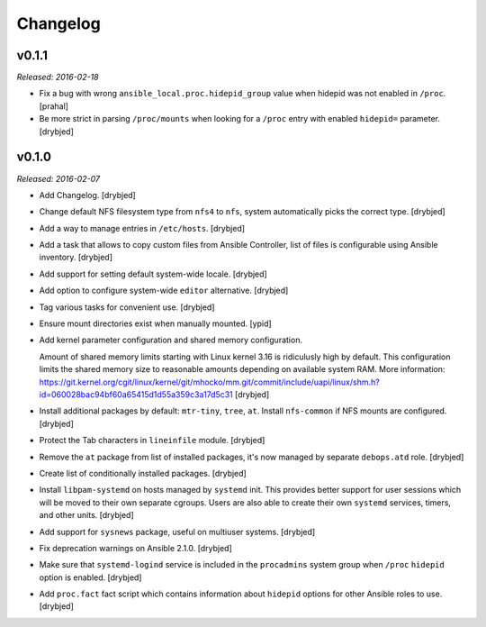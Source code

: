 Changelog
=========

v0.1.1
------

*Released: 2016-02-18*

- Fix a bug with wrong ``ansible_local.proc.hidepid_group`` value when hidepid
  was not enabled in ``/proc``. [prahal]

- Be more strict in parsing ``/proc/mounts`` when looking for a ``/proc`` entry
  with enabled ``hidepid=`` parameter. [drybjed]

v0.1.0
------

*Released: 2016-02-07*

- Add Changelog. [drybjed]

- Change default NFS filesystem type from ``nfs4`` to ``nfs``, system
  automatically picks the correct type. [drybjed]

- Add a way to manage entries in ``/etc/hosts``. [drybjed]

- Add a task that allows to copy custom files from Ansible Controller, list of
  files is configurable using Ansible inventory. [drybjed]

- Add support for setting default system-wide locale. [drybjed]

- Add option to configure system-wide ``editor`` alternative. [drybjed]

- Tag various tasks for convenient use. [drybjed]

- Ensure mount directories exist when manually mounted. [ypid]

- Add kernel parameter configuration and shared memory configuration.

  Amount of shared memory limits starting with Linux kernel 3.16 is ridiculusly
  high by default. This configuration limits the shared memory size to
  reasonable amounts depending on available system RAM. More information:
  https://git.kernel.org/cgit/linux/kernel/git/mhocko/mm.git/commit/include/uapi/linux/shm.h?id=060028bac94bf60a65415d1d55a359c3a17d5c31
  [drybjed]

- Install additional packages by default: ``mtr-tiny``, ``tree``, ``at``.
  Install ``nfs-common`` if NFS mounts are configured.  [drybjed]

- Protect the Tab characters in ``lineinfile`` module. [drybjed]

- Remove the ``at`` package from list of installed packages, it's now managed
  by separate ``debops.atd`` role. [drybjed]

- Create list of conditionally installed packages. [drybjed]

- Install ``libpam-systemd`` on hosts managed by ``systemd`` init. This
  provides better support for user sessions which will be moved to their own
  separate cgroups. Users are also able to create their own ``systemd``
  services, timers, and other units. [drybjed]

- Add support for ``sysnews`` package, useful on multiuser systems. [drybjed]

- Fix deprecation warnings on Ansible 2.1.0. [drybjed]

- Make sure that ``systemd-logind`` service is included in the ``procadmins``
  system group when ``/proc`` ``hidepid`` option is enabled. [drybjed]

- Add ``proc.fact`` fact script which contains information about ``hidepid``
  options for other Ansible roles to use. [drybjed]

